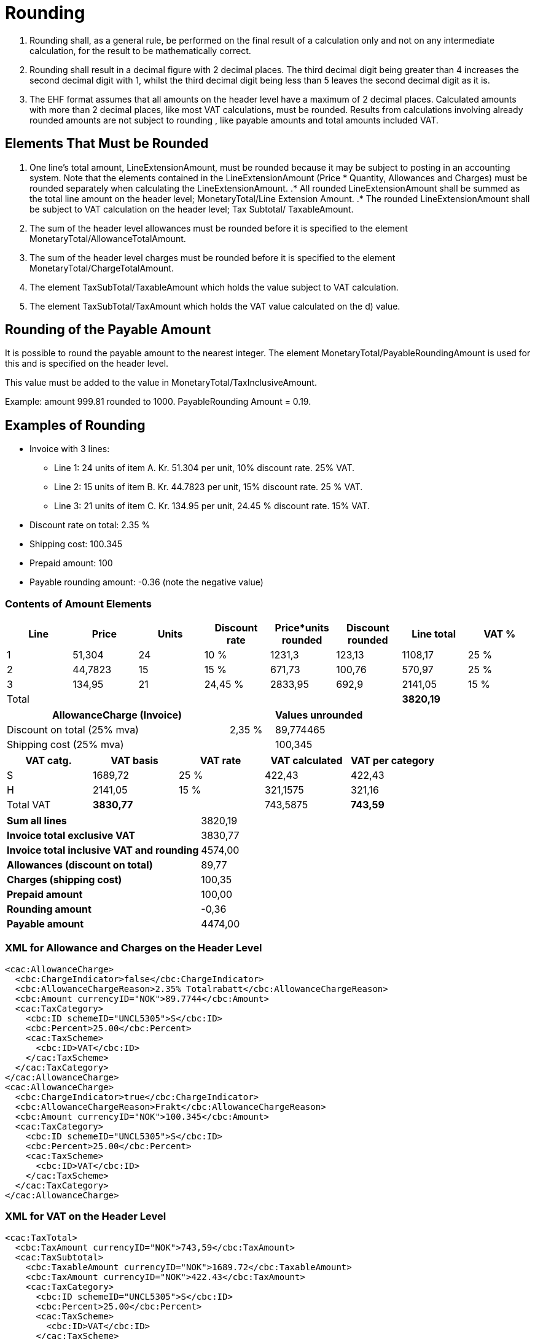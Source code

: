 = Rounding

. Rounding shall, as a general rule, be performed on the final result of a calculation only and not on any intermediate calculation, for the result to be mathematically correct.
. Rounding shall result in a decimal figure with 2 decimal places. The third decimal digit being greater than 4 increases the second decimal digit with 1, whilst the third decimal digit being less than 5 leaves the second decimal digit as it is.
. The EHF format assumes that all amounts on the header level have a maximum of 2 decimal places. Calculated amounts with more than 2 decimal places, like most VAT calculations, must be rounded. Results from calculations involving already rounded amounts are not subject to rounding , like payable amounts and total amounts included VAT.

== Elements That Must be Rounded

. One line’s total amount, LineExtensionAmount, must be rounded because it may be subject to posting in an accounting system.  Note that the elements contained in the LineExtensionAmount (Price * Quantity,  Allowances and Charges) must be rounded separately when calculating the LineExtensionAmount.
.* All rounded LineExtensionAmount shall be summed as the total line amount on the header level; MonetaryTotal/Line Extension Amount.
.* The rounded LineExtensionAmount shall be subject to VAT calculation on the header level; Tax Subtotal/ TaxableAmount.
. The sum of the header level allowances must be rounded before it is specified to the element MonetaryTotal/AllowanceTotalAmount.
. The sum of the header level charges must be rounded before it is specified to the element MonetaryTotal/ChargeTotalAmount.
. The element TaxSubTotal/TaxableAmount which holds the value subject to VAT calculation.
. The element TaxSubTotal/TaxAmount which holds the VAT value calculated on the d) value.

== Rounding of the Payable Amount

It is possible to round the payable amount to the nearest integer. The element MonetaryTotal/PayableRoundingAmount is used for this and is specified on the header level.

This value must be added to the value in MonetaryTotal/TaxInclusiveAmount.

Example:  amount  999.81 rounded to  1000.  PayableRounding Amount = 0.19.

== Examples of Rounding

* Invoice with 3 lines:
** Line 1:  24 units of item A.  Kr. 51.304 per unit, 10% discount rate. 25% VAT.
** Line 2:  15 units of item B.  Kr. 44.7823 per unit, 15% discount rate. 25 % VAT.
** Line 3:  21 units of item C.  Kr. 134.95 per unit, 24.45 % discount rate. 15% VAT.
* Discount rate on total: 2.35 %
* Shipping cost:  100.345
* Prepaid amount:  100
* Payable rounding amount: -0.36 (note the negative value)

=== Contents of Amount Elements

[cols="1,*,1,6*", options="header"]
|===
| Line
| Price
| Units
| Discount rate
| Price*units rounded
| Discount rounded
| Line total
| VAT %

| 1
| 51,304
| 24
| 10 %
| 1231,3
| 123,13
>| 1108,17
| 25 %

| 2
| 44,7823
| 15
| 15 %
| 671,73
| 100,76
>| 570,97
| 25 %

| 3
| 134,95
| 21
| 24,45 %
| 2833,95
| 692,9
>| 2141,05
| 15 %

| Total
|
|
|
|
|
>s| 3820,19
|

|===

[cols="5,1,2", options="header"]
|===

| AllowanceCharge (Invoice)
|
| Values unrounded

| Discount on total (25% mva)
| 2,35 %
| 89,774465

| Shipping cost (25% mva)
|
| 100,345
|===

[cols="2,>2,>2,>2,>2", options="header"]
|===

| VAT catg.
| VAT basis
| VAT rate
| VAT calculated
| VAT per category

| S  | 1689,72 | 25 % | 422,43 | 422,43
| H  | 2141,05 | 15 % | 321,1575 | 321,16
| Total VAT s| 3830,77 | | 743,5875 s| 743,59
|===

[cols="5,>2"]
|===
s| Sum all lines >| 3820,19
s| Invoice total exclusive VAT >| 3830,77
s| Invoice total inclusive VAT and rounding >| 4574,00
s| Allowances (discount on total) >| 89,77
s| Charges (shipping cost) >| 100,35
s| Prepaid amount >| 100,00
s| Rounding amount >| -0,36
s| Payable amount >| 4474,00
|===

=== XML for Allowance and Charges on the Header Level

[source,xml]
----
<cac:AllowanceCharge>
  <cbc:ChargeIndicator>false</cbc:ChargeIndicator>
  <cbc:AllowanceChargeReason>2.35% Totalrabatt</cbc:AllowanceChargeReason>
  <cbc:Amount currencyID="NOK">89.7744</cbc:Amount>
  <cac:TaxCategory>
    <cbc:ID schemeID="UNCL5305">S</cbc:ID>
    <cbc:Percent>25.00</cbc:Percent>
    <cac:TaxScheme>
      <cbc:ID>VAT</cbc:ID>
    </cac:TaxScheme>
  </cac:TaxCategory>
</cac:AllowanceCharge>
<cac:AllowanceCharge>
  <cbc:ChargeIndicator>true</cbc:ChargeIndicator>
  <cbc:AllowanceChargeReason>Frakt</cbc:AllowanceChargeReason>
  <cbc:Amount currencyID="NOK">100.345</cbc:Amount>
  <cac:TaxCategory>
    <cbc:ID schemeID="UNCL5305">S</cbc:ID>
    <cbc:Percent>25.00</cbc:Percent>
    <cac:TaxScheme>
      <cbc:ID>VAT</cbc:ID>
    </cac:TaxScheme>
  </cac:TaxCategory>
</cac:AllowanceCharge>
----

=== XML for VAT on the Header Level

[source,xml]
----
<cac:TaxTotal>
  <cbc:TaxAmount currencyID="NOK">743,59</cbc:TaxAmount>
  <cac:TaxSubtotal>
    <cbc:TaxableAmount currencyID="NOK">1689.72</cbc:TaxableAmount>
    <cbc:TaxAmount currencyID="NOK">422.43</cbc:TaxAmount>
    <cac:TaxCategory>
      <cbc:ID schemeID="UNCL5305">S</cbc:ID>
      <cbc:Percent>25.00</cbc:Percent>
      <cac:TaxScheme>
        <cbc:ID>VAT</cbc:ID>
      </cac:TaxScheme>
    </cac:TaxCategory>
  </cac:TaxSubtotal>
  <cac:TaxSubtotal>
    <cbc:TaxableAmount currencyID="NOK">2141.05</cbc:TaxableAmount>
    <cbc:TaxAmount currencyID="NOK">321.16</cbc:TaxAmount>
    <cac:TaxCategory>
      <cbc:ID schemeID="UNCL5305">H</cbc:ID>
      <cbc:Percent>15.00</cbc:Percent>
      <cac:TaxScheme>
        <cbc:ID>VAT</cbc:ID>
      </cac:TaxScheme>
    </cac:TaxCategory>
  </cac:TaxSubtotal>
</cac:TaxTotal>
----

=== XML for Totals on the Header Level

[source,xml]
----
<cac:LegalMonetaryTotal>
  <cbc:LineExtensionAmount currencyID="NOK">3820.19</cbc:LineExtensionAmount>
  <cbc:TaxExclusiveAmount currencyID="NOK">3830.77</cbc:TaxExclusiveAmount>
  <cbc:TaxInclusiveAmount currencyID="NOK">4574.00</cbc:TaxInclusiveAmount>
  <cbc:AllowanceTotalAmount currencyID="NOK">89.77</cbc:AllowanceTotalAmount>
  <cbc:ChargeTotalAmount currencyID="NOK">100.35</cbc:ChargeTotalAmount>
  <cbc:PrepaidAmount currencyID="NOK">100.00</cbc:PrepaidAmount>
  <cbc:PayableRoundingAmount currencyID="NOK">-0.36</cbc:PayableRoundingAmount>
  <cbc:PayableAmount currencyID="NOK">4474.00</cbc:PayableAmount>
</cac:LegalMonetaryTotal>
----

=== XML for Invoice Lines

[source,xml]
.Line 1
----
<cbc:ID>1</cbc:ID>
<cbc:InvoicedQuantity unitCode="NAR">24.00</cbc:InvoicedQuantity>
<cbc:LineExtensionAmount currencyID="NOK">1108.17</cbc:LineExtensionAmount>
<cbc:AccountingCost>123</cbc:AccountingCost>
<cac:OrderLineReference>
  <cbc:LineID>1</cbc:LineID>
</cac:OrderLineReference>
<cac:AllowanceCharge>
  <cbc:ChargeIndicator>false</cbc:ChargeIndicator>
  <cbc:AllowanceChargeReason>10% Rabatt</cbc:AllowanceChargeReason>
  <cbc:Amount currencyID="NOK">123.1296</cbc:Amount>
</cac:AllowanceCharge>
<cac:Item>
  <cbc:Name>Vare A</cbc:Name>
  <cac:SellersItemIdentification>
    <cbc:ID>AAA</cbc:ID>
  </cac:SellersItemIdentification>
  <cac:ClassifiedTaxCategory>
    <cbc:ID schemeID=" UNCL5305">S</cbc:ID>
    <cbc:Percent>25.00</cbc:Percent>
    <cac:TaxScheme>
      <cbc:ID>VAT</cbc:ID>
    </cac:TaxScheme>
  </cac:ClassifiedTaxCategory>
</cac:Item>
<cac:Price>
  <cbc:PriceAmount currencyID="NOK">51.304</cbc:PriceAmount>
</cac:Price>
----

[source,xml]
.Line 2
----
<cbc:ID>2</cbc:ID>
<cbc:InvoicedQuantity unitCode="NAR">15.00</cbc:InvoicedQuantity>
<cbc:LineExtensionAmount currencyID="NOK">570.97</cbc:LineExtensionAmount>
<cbc:AccountingCost>123</cbc:AccountingCost>
<cac:OrderLineReference>
  <cbc:LineID>2</cbc:LineID>
</cac:OrderLineReference>
<cac:AllowanceCharge>
  <cbc:ChargeIndicator>false</cbc:ChargeIndicator>
  <cbc:AllowanceChargeReason>15% Rabatt</cbc:AllowanceChargeReason>
  <cbc:Amount currencyID="NOK">100.760175</cbc:Amount>
</cac:AllowanceCharge>
<cac:Item>
   <cbc:Name>Vare B</cbc:Name>
  <cac:SellersItemIdentification>
     <cbc:ID>BBB</cbc:ID>
   </cac:SellersItemIdentification>
  <cac:ClassifiedTaxCategory>
     <cbc:ID schemeID=" UNCL5305">S</cbc:ID>
     <cbc:Percent>25.00</cbc:Percent>
    <cac:TaxScheme>
       <cbc:ID>VAT</cbc:ID>
     </cac:TaxScheme>
  </cac:ClassifiedTaxCategory>
</cac:Item>
<cac:Price>
  <cbc:PriceAmount currencyID="NOK">44.7823</cbc:PriceAmount>
</cac:Price>
----

[source,xml]
.Line 3
----
<cbc:ID>3</cbc:ID>
<cbc:InvoicedQuantity unitCode="NAR">21.00</cbc:InvoicedQuantity>
<cbc:LineExtensionAmount currencyID="NOK">2141.05</cbc:LineExtensionAmount>
<cbc:AccountingCost>123</cbc:AccountingCost>
<cac:OrderLineReference>
  <cbc:LineID>2</cbc:LineID>
</cac:OrderLineReference>
<cac:AllowanceCharge>
  <cbc:ChargeIndicator>false</cbc:ChargeIndicator>
  <cbc:AllowanceChargeReason>24.45% Rabatt</cbc:AllowanceChargeReason>
  <cbc:Amount currencyID="NOK">692.9007</cbc:Amount>
</cac:AllowanceCharge>
<cac:Item>
  <cbc:Name>Vare C</cbc:Name>
  <cac:SellersItemIdentification>
    <cbc:ID>CCC</cbc:ID>
  </cac:SellersItemIdentification>
  <cac:ClassifiedTaxCategory>
    <cbc:ID schemeID=" UNCL5305">H</cbc:ID>
    <cbc:Percent>15.00</cbc:Percent>
    <cac:TaxScheme>
      <cbc:ID>VAT</cbc:ID>
    </cac:TaxScheme>
  </cac:ClassifiedTaxCategory>
</cac:Item>
<cac:Price>
  <cbc:PriceAmount currencyID="NOK">134.95</cbc:PriceAmount>
</cac:Price>
----
